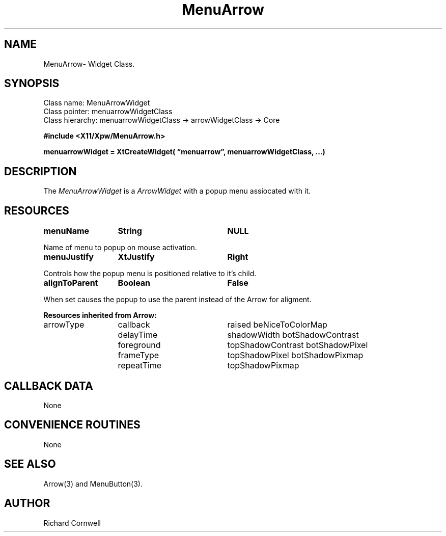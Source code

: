.\" $Id$
.\"
.\"
.\" Copyright 1997 Richard P. Cornwell All Rights Reserved,
.\"
.\" The software is provided "as is", without warranty of any kind, express
.\" or implied, including but not limited to the warranties of
.\" merchantability, fitness for a particular purpose and non-infringement.
.\" In no event shall Richard Cornwell be liable for any claim, damages
.\" or other liability, whether in an action of contract, tort or otherwise,
.\" arising from, out of or in connection with the software or the use or other
.\" dealings in the software.
.\"
.\" Permission to use, copy, and distribute this software and its
.\" documentation for non commercial use is hereby granted,
.\" provided that the above copyright notice appear in all copies and that
.\" both that copyright notice and this permission notice appear in
.\" supporting documentation.
.\"
.\" The sale, resale, or use of this library for profit without the
.\" express written consent of the author Richard Cornwell is forbidden.
.\" Please see attached License file for information about using this
.\" library in commercial applications, or for commercial software distribution.
.\"
.TH MenuArrow 3Xpw "2 October 97"
.UC 4
.SH NAME
MenuArrow\- Widget Class.
.SH SYNOPSIS
.TA 2.0i 2.8i 
.ta 2.0i 2.8i
.LP
Class name:     MenuArrowWidget
.br
Class pointer:  menuarrowWidgetClass
.br
Class hierarchy:        menuarrowWidgetClass \(-> arrowWidgetClass \(-> Core
.P
.nf
.B #include <X11/Xpw/MenuArrow.h>
.LP
.B menuarrowWidget = XtCreateWidget( \(lqmenuarrow\(rq, menuarrowWidgetClass, ...)
.LP
.fi
.SH DESCRIPTION
.LP
The \fIMenuArrowWidget\fR is a \fIArrowWidget\fR with a popup menu assiocated
with it.
.SH RESOURCES
.TA 2.0i 3.5i 4.0i
.ta 2.0i 3.5i 4.0i 
.P
.BI menuName	String	NULL
.P
Name of menu to popup on mouse activation.
.P
.BI menuJustify	XtJustify	Right
.P
Controls how the popup menu is positioned relative to it's child.
.P
.BI alignToParent	Boolean	False
.P
When set causes the popup to use the parent instead of the Arrow for
aligment.
.P
\fBResources inherited from Arrow:\fR
.P
arrowType	callback	raised
beNiceToColorMap	delayTime	shadowWidth
botShadowContrast	foreground	topShadowContrast
botShadowPixel	frameType	topShadowPixel
botShadowPixmap	repeatTime	topShadowPixmap
.P
.SH "CALLBACK DATA"
.P
None
.P
.SH "CONVENIENCE ROUTINES"
.P
None
.P
.SH "SEE ALSO"
Arrow(3) and MenuButton(3).
.SH AUTHOR
Richard Cornwell
